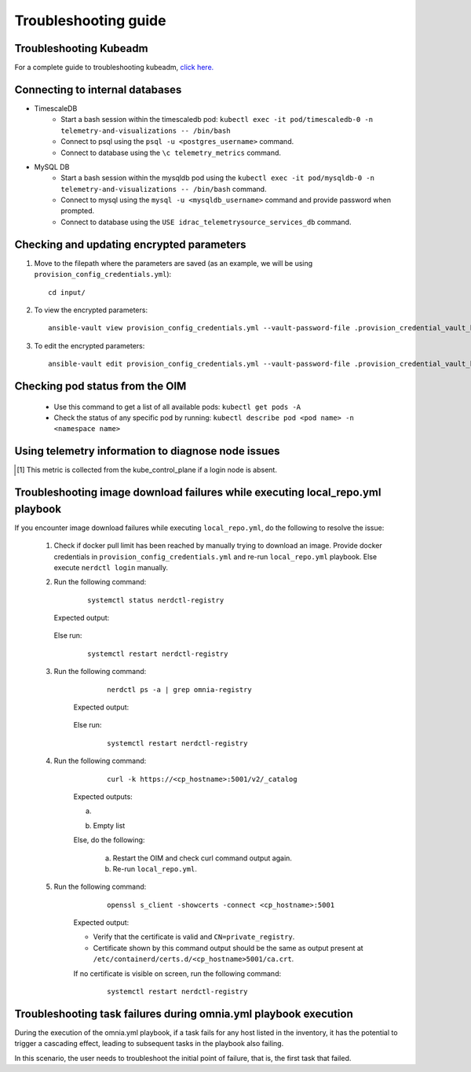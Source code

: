 Troubleshooting guide
============================

Troubleshooting Kubeadm
------------------------

For a complete guide to troubleshooting kubeadm, `click here. <https://kubernetes.io/docs/setup/production-environment/tools/kubeadm/troubleshooting-kubeadm/>`_

Connecting to internal databases
------------------------------------
* TimescaleDB
    * Start a bash session within the timescaledb pod: ``kubectl exec -it pod/timescaledb-0 -n telemetry-and-visualizations -- /bin/bash``
    * Connect to psql using the ``psql -u <postgres_username>`` command.
    * Connect to database using the ``\c telemetry_metrics`` command.
* MySQL DB
    * Start a bash session within the mysqldb pod using the ``kubectl exec -it pod/mysqldb-0 -n telemetry-and-visualizations -- /bin/bash`` command.
    * Connect to mysql using the ``mysql -u <mysqldb_username>`` command and provide password when prompted.
    * Connect to database using the ``USE idrac_telemetrysource_services_db`` command.

Checking and updating encrypted parameters
-----------------------------------------------

1. Move to the filepath where the parameters are saved (as an example, we will be using ``provision_config_credentials.yml``): ::

        cd input/

2. To view the encrypted parameters: ::

        ansible-vault view provision_config_credentials.yml --vault-password-file .provision_credential_vault_key


3. To edit the encrypted parameters: ::

        ansible-vault edit provision_config_credentials.yml --vault-password-file .provision_credential_vault_key


Checking pod status from the OIM
--------------------------------------------
   * Use this command to get a list of all available pods: ``kubectl get pods -A``
   * Check the status of any specific pod by running: ``kubectl describe pod <pod name> -n <namespace name>``

Using telemetry information to diagnose node issues
----------------------------------------------------

.. csv-table:: Regular telemetry metrics
   :file: ../Tables/Metrics_Regular.csv
   :header-rows: 1
   :keepspace:

.. [1] This metric is collected from the kube_control_plane if a login node is absent.

.. csv-table:: Health telemetry metrics
   :file: ../Tables/Metrics_Health.csv
   :header-rows: 1
   :keepspace:


.. csv-table:: GPU telemetry metrics
   :file: ../Tables/Metrics_GPU.csv
   :header-rows: 1
   :keepspace:



.. |Dashboard| image:: ../images/Visualization/DashBoardIcon.png
    :height: 25px


Troubleshooting image download failures while executing local_repo.yml playbook
--------------------------------------------------------------------------------

If you encounter image download failures while executing ``local_repo.yml``, do the following to resolve the issue:

    1. Check if docker pull limit has been reached by manually trying to download an image. Provide docker credentials in ``provision_config_credentials.yml`` and re-run ``local_repo.yml`` playbook. Else execute ``nerdctl login`` manually.

    2. Run the following command:

            ::

                systemctl status nerdctl-registry

       Expected output:

            .. image:: ../images/image_failure_output_s2.png


       Else run:

            ::

                systemctl restart nerdctl-registry

    3. Run the following command:

            ::

                nerdctl ps -a | grep omnia-registry

        Expected output:

            .. image:: ../images/image_failure_output_s3.png


        Else run:

            ::

                systemctl restart nerdctl-registry

    4. Run the following command:

            ::

                curl -k https://<cp_hostname>:5001/v2/_catalog

        Expected outputs:

        a. .. image:: ../images/image_failure_output_s4.png
        b. Empty list

        Else, do the following:

            a. Restart the OIM and check curl command output again.
            b. Re-run ``local_repo.yml``.

    5. Run the following command:

            ::

                openssl s_client -showcerts -connect <cp_hostname>:5001

        Expected output:

        .. image:: ../images/image_failure_output_s5.png

        * Verify that the certificate is valid and ``CN=private_registry``.
        * Certificate shown by this command output should be the same as output present at ``/etc/containerd/certs.d/<cp_hostname>5001/ca.crt``.

        If no certificate is visible on screen, run the following command:

            ::

                    systemctl restart nerdctl-registry


Troubleshooting task failures during omnia.yml playbook execution
------------------------------------------------------------------

During the execution of the omnia.yml playbook, if a task fails for any host listed in the inventory, it has the potential to trigger a cascading effect, leading to subsequent tasks in the playbook also failing.

In this scenario, the user needs to troubleshoot the initial point of failure, that is, the first task that failed.